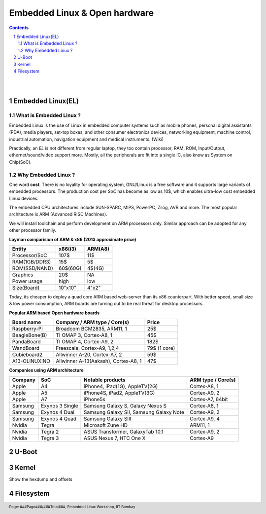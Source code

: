 ==============================
Embedded Linux & Open hardware
==============================

.. contents::

.. section-numbering::

.. raw:: pdf

   PageBreak oneColumn

.. footer::
   
   Page: ###Page###/###Total###,
   Embedded Linux Workshop, IIT Bombay

|
|

Embedded Linux(EL) 
------------------

What is Embedded Linux ?
~~~~~~~~~~~~~~~~~~~~~~~~

Embedded Linux is the use of Linux in embedded computer systems such as mobile 
phones, personal digital assistants (PDA), media players, set-top boxes, and 
other consumer electronics devices, networking equipment, machine control, 
industrial automation, navigation equipment and medical instruments. (Wiki)

Practically, an *EL* is not different from regular laptop, they too contain 
processor, RAM, ROM, Input/Output, ethernet/sound/video support more. Mostly, 
all the peripherals are fit into a single IC, also know as System on Chip(SoC).

Why Embedded Linux ?
~~~~~~~~~~~~~~~~~~~~

One word **cost**. There is no loyality for operating system, GNU/Linux is
a free software and it supports large variants of embedded processors. The 
production cost per *SoC* has become as low as 10$, which enables ultra-low 
cost embedded Linux devices. 

The embedded CPU architectures include SUN-SPARC, MIPS, PowerPC, Zilog, 
AVR and more. The most popular architecture is ARM (Advanced RISC Machines). 

We will install toolchain and perform development on ARM processors only. 
Similar approach can be adopted for any other processor family. 

**Layman comparision of ARM & x86 (2013 approximate price)**

==============      =========   ==========
 Entity              x86(i3)     ARM(A8) 
==============      =========   ==========
Processor/SoC        107$      	  11$
RAM(1GB/DDR3)         15$          5$ 
ROM(SSD/NAND)        60$(60G)      4$(4G)  
Graphics             20$           NA
Power usage          high          low 
Size(Board)          10"x10"      4"x2"
==============      =========   ==========

Today, its cheaper to deploy a quad core ARM based web-server than its x86 
counterpart. With better speed, small size  & low power consumption, ARM boards
are turning out to be real threat for desktop processors. 

**Popular ARM based Open hardware boards**

==============   ======================================     ================   
 Board name        Company / ARM type / Core(s)                 Price       
==============   ======================================     ================   
Raspberry-Pi      Broadcom BCM2835, ARM11, 1                     25$          
BeagleBone(B)     TI OMAP 3, Cortex-A8, 1                        45$          
PandaBoard        TI OMAP 4, Cortex-A9, 2                       182$          
WandBoard         Freescale, Cortex-A9, 1,2,4                  79$ (1 core)          
Cubieboard2       Allwinner A-20, Cortex-A7, 2                   59$      
A13-OLINUXINO     Allwinner A-13(Aakash), Cortex-A8, 1           47$       		
==============   ======================================     ================   

**Companies using ARM architecture**

==============   ==================   =============================================  ======================
 Company           SoC                          Notable products                          ARM type / Core(s) 
==============   ==================   =============================================  ======================
Apple              A4                  iPhone4, iPad(1G), AppleTV(2G)                    Cortex-A8, 1                  
Apple              A5                  iPhone4S, iPad2, AppleTV(3G)                      Cortex-A9, 2
Apple              A7                  iPhone5s                                          Cortex-A7, 64bit          
Samsung            Exynos 3 Single     Samsung Galaxy S, Galaxy Nexus S                  Cortex-A8, 1
Samsung            Exynos 4 Dual       Samsung Galaxy SII, Samsung Galaxy Note           Cortex-A9, 2
Samsung            Exynos 4 Quad       Samsung Galaxy SIII                               Cortex-A9. 4
Nvidia             Tegra               Microsoft Zune HD                                 ARM11, 1
Nvidia             Tegra 2             ASUS Transformer, GalaxyTab 10.1                  Cortex-A9, 2
Nvidia             Tegra 3             ASUS Nexus 7, HTC One X                           Cortex-A9
==============   ==================   =============================================  ======================






U-Boot
------


Kernel
------

Show the hexdump and offsets


Filesystem
----------

